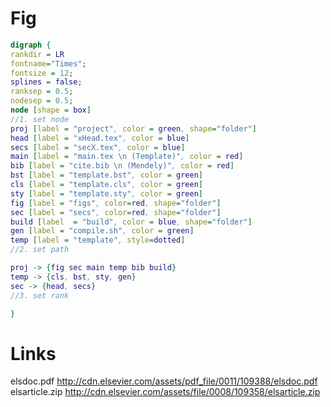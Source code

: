 * Fig
#+NAME: dot:texTemplate
#+HEADER: :cache yes :tangle yes :exports none
#+HEADER: :results output graphics
#+BEGIN_SRC dot :file ./texTemplate.svg
  digraph {
  rankdir = LR
  fontname="Times";
  fontsize = 12;
  splines = false;
  ranksep = 0.5;
  nodesep = 0.5;
  node [shape = box]
  //1. set node
  proj [label = "project", color = green, shape="folder"]
  head [label = "xHead.tex", color = blue]
  secs [label = "secX.tex", color = blue]
  main [label = "main.tex \n (Template)", color = red]
  bib [label = "cite.bib \n (Mendely)", color = red]
  bst [label = "template.bst", color = green]
  cls [label = "template.cls", color = green]
  sty [label = "template.sty", color = green]
  fig [label = "figs", color=red, shape="folder"]
  sec [label = "secs", color=red, shape="folder"]
  build [label  = "build", color = blue, shape="folder"]
  gen [label = "compile.sh", color = green]
  temp [label = "template", style=dotted]
  //2. set path

  proj -> {fig sec main temp bib build}
  temp -> {cls, bst, sty, gen}
  sec -> {head, secs}
  //3. set rank

  }
#+END_SRC
#+CAPTION: Table/figure name Out put of above code
#+NAME: fig:texTemplate
#+RESULTS[093771a75b0bdff590ddf847d483cc22aafc950e]: dot:texTemplate
[[file:./texTemplate.svg]]
* Links
elsdoc.pdf
http://cdn.elsevier.com/assets/pdf_file/0011/109388/elsdoc.pdf
elsarticle.zip
http://cdn.elsevier.com/assets/file/0008/109358/elsarticle.zip
